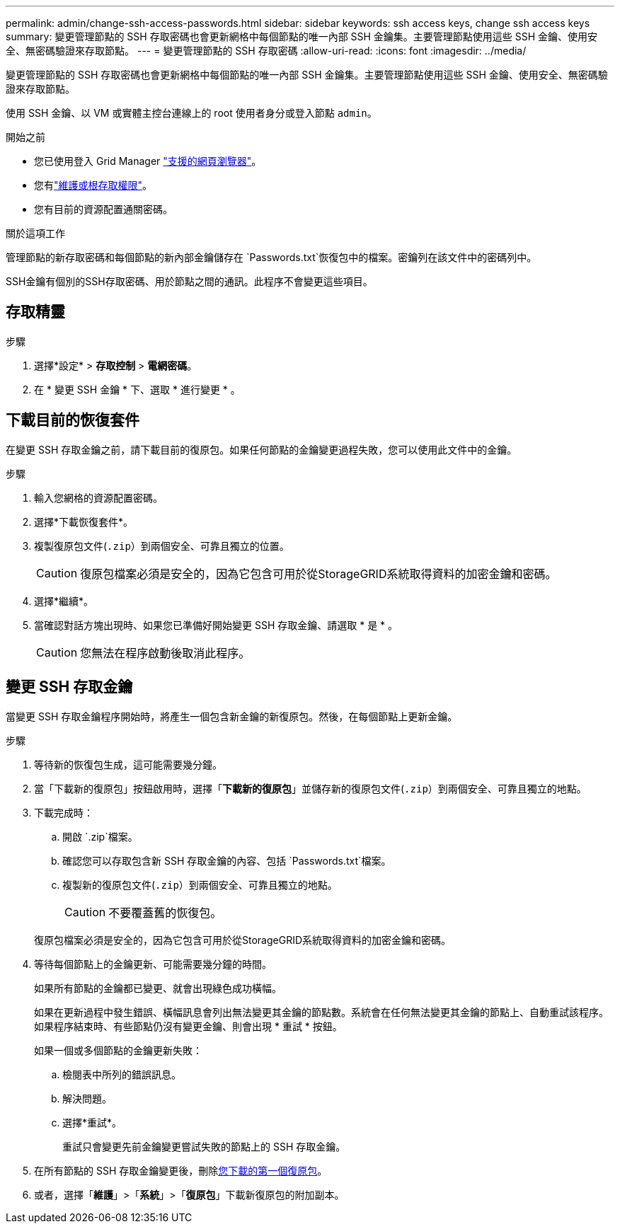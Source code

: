 ---
permalink: admin/change-ssh-access-passwords.html 
sidebar: sidebar 
keywords: ssh access keys, change ssh access keys 
summary: 變更管理節點的 SSH 存取密碼也會更新網格中每個節點的唯一內部 SSH 金鑰集。主要管理節點使用這些 SSH 金鑰、使用安全、無密碼驗證來存取節點。 
---
= 變更管理節點的 SSH 存取密碼
:allow-uri-read: 
:icons: font
:imagesdir: ../media/


[role="lead"]
變更管理節點的 SSH 存取密碼也會更新網格中每個節點的唯一內部 SSH 金鑰集。主要管理節點使用這些 SSH 金鑰、使用安全、無密碼驗證來存取節點。

使用 SSH 金鑰、以 VM 或實體主控台連線上的 root 使用者身分或登入節點 `admin`。

.開始之前
* 您已使用登入 Grid Manager link:../admin/web-browser-requirements.html["支援的網頁瀏覽器"]。
* 您有link:admin-group-permissions.html["維護或根存取權限"]。
* 您有目前的資源配置通關密碼。


.關於這項工作
管理節點的新存取密碼和每個節點的新內部金鑰儲存在 `Passwords.txt`恢復包中的檔案。密鑰列在該文件中的密碼列中。

SSH金鑰有個別的SSH存取密碼、用於節點之間的通訊。此程序不會變更這些項目。



== 存取精靈

.步驟
. 選擇*設定* > *存取控制* > *電網密碼*。
. 在 * 變更 SSH 金鑰 * 下、選取 * 進行變更 * 。




== [[download-curric]] 下載目前的恢復套件

在變更 SSH 存取金鑰之前，請下載目前的復原包。如果任何節點的金鑰變更過程失敗，您可以使用此文件中的金鑰。

.步驟
. 輸入您網格的資源配置密碼。
. 選擇*下載恢復套件*。
. 複製復原包文件(`.zip`）到兩個安全、可靠且獨立的位置。
+

CAUTION: 復原包檔案必須是安全的，因為它包含可用於從StorageGRID系統取得資料的加密金鑰和密碼。

. 選擇*繼續*。
. 當確認對話方塊出現時、如果您已準備好開始變更 SSH 存取金鑰、請選取 * 是 * 。
+

CAUTION: 您無法在程序啟動後取消此程序。





== 變更 SSH 存取金鑰

當變更 SSH 存取金鑰程序開始時，將產生一個包含新金鑰的新復原包。然後，在每個節點上更新金鑰。

.步驟
. 等待新的恢復包生成，這可能需要幾分鐘。
. 當「下載新的復原包」按鈕啟用時，選擇「*下載新的復原包*」並儲存新的復原包文件(`.zip`）到兩個安全、可靠且獨立的地點。
. 下載完成時：
+
.. 開啟 `.zip`檔案。
.. 確認您可以存取包含新 SSH 存取金鑰的內容、包括 `Passwords.txt`檔案。
.. 複製新的復原包文件(`.zip`）到兩個安全、可靠且獨立的地點。
+

CAUTION: 不要覆蓋舊的恢復包。

+
復原包檔案必須是安全的，因為它包含可用於從StorageGRID系統取得資料的加密金鑰和密碼。



. 等待每個節點上的金鑰更新、可能需要幾分鐘的時間。
+
如果所有節點的金鑰都已變更、就會出現綠色成功橫幅。

+
如果在更新過程中發生錯誤、橫幅訊息會列出無法變更其金鑰的節點數。系統會在任何無法變更其金鑰的節點上、自動重試該程序。如果程序結束時、有些節點仍沒有變更金鑰、則會出現 * 重試 * 按鈕。

+
如果一個或多個節點的金鑰更新失敗：

+
.. 檢閱表中所列的錯誤訊息。
.. 解決問題。
.. 選擇*重試*。
+
重試只會變更先前金鑰變更嘗試失敗的節點上的 SSH 存取金鑰。



. 在所有節點的 SSH 存取金鑰變更後，刪除<<download-current,您下載的第一個復原包>>。
. 或者，選擇「*維護*」>「*系統*」>「*復原包*」下載新復原包的附加副本。

